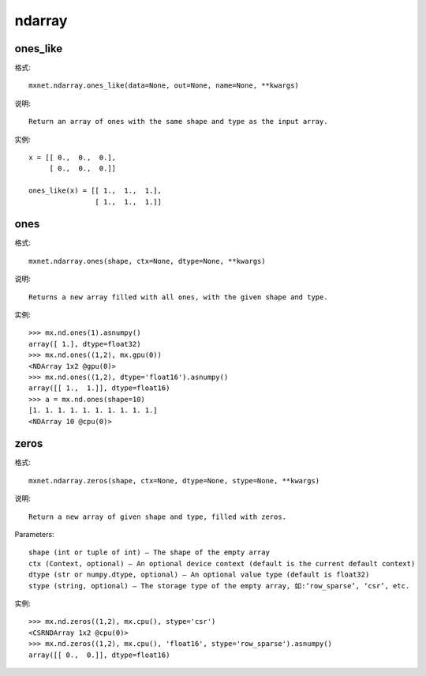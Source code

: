 ndarray
#######

ones_like
=========

格式::

    mxnet.ndarray.ones_like(data=None, out=None, name=None, **kwargs)

说明::

    Return an array of ones with the same shape and type as the input array.

实例::

    x = [[ 0.,  0.,  0.],
         [ 0.,  0.,  0.]]

    ones_like(x) = [[ 1.,  1.,  1.],
                    [ 1.,  1.,  1.]]


ones
====

格式::

    mxnet.ndarray.ones(shape, ctx=None, dtype=None, **kwargs)

说明::

    Returns a new array filled with all ones, with the given shape and type.

实例::

    >>> mx.nd.ones(1).asnumpy()
    array([ 1.], dtype=float32)
    >>> mx.nd.ones((1,2), mx.gpu(0))
    <NDArray 1x2 @gpu(0)>
    >>> mx.nd.ones((1,2), dtype='float16').asnumpy()
    array([[ 1.,  1.]], dtype=float16)
    >>> a = mx.nd.ones(shape=10)
    [1. 1. 1. 1. 1. 1. 1. 1. 1. 1.]
    <NDArray 10 @cpu(0)>

zeros
=====

格式::

    mxnet.ndarray.zeros(shape, ctx=None, dtype=None, stype=None, **kwargs)

说明::

    Return a new array of given shape and type, filled with zeros.

Parameters::

    shape (int or tuple of int) – The shape of the empty array
    ctx (Context, optional) – An optional device context (default is the current default context)
    dtype (str or numpy.dtype, optional) – An optional value type (default is float32)
    stype (string, optional) – The storage type of the empty array, 如:‘row_sparse’, ‘csr’, etc.

实例::

    >>> mx.nd.zeros((1,2), mx.cpu(), stype='csr')
    <CSRNDArray 1x2 @cpu(0)>
    >>> mx.nd.zeros((1,2), mx.cpu(), 'float16', stype='row_sparse').asnumpy()
    array([[ 0.,  0.]], dtype=float16)









